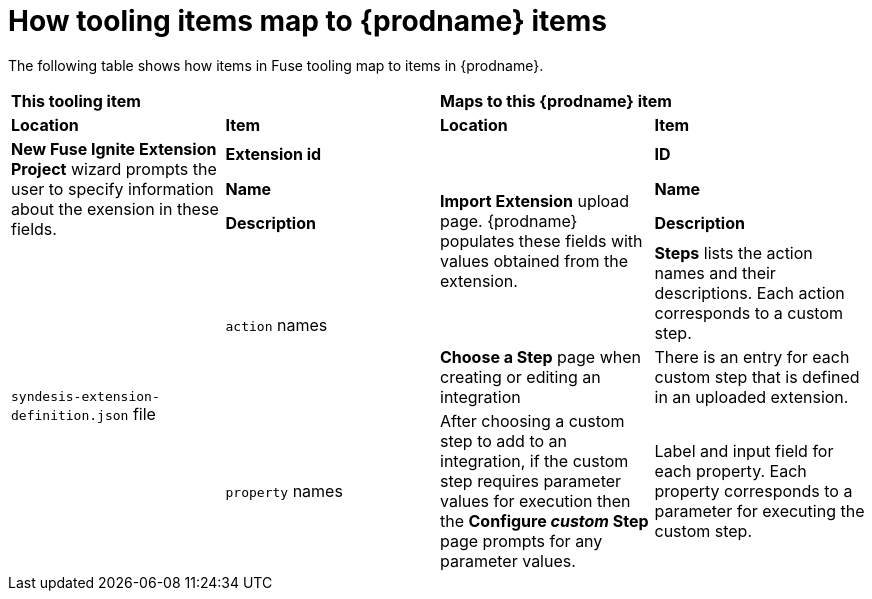[id='how-tooling-items-map']
= How tooling items map to {prodname} items

The following table shows how items in Fuse tooling map to items in {prodname}.

[cols="4*"]
|===
2+|*This tooling item*
2+|*Maps to this {prodname} item*

|*Location*
|*Item*
|*Location*
|*Item*

.3+|*New Fuse Ignite Extension Project* wizard prompts the user to specify
information about the exension in these fields.
|*Extension id*
.4+|*Import Extension* upload page. {prodname} populates these fields with
values obtained from the extension.
|*ID*
|*Name*
|*Name*
|*Description*
|*Description*

.3+|`syndesis-extension-definition.json` file
.2+|`action` names
|*Steps* lists the action names and their descriptions. Each action
corresponds to a custom step.

|*Choose a Step* page when creating or editing an integration
|There is an entry for each custom step that is defined in an uploaded extension.
|`property` names
|After choosing a custom step to add to an integration, if the custom step
requires parameter values for execution then the *Configure _custom_ Step*
page prompts for any parameter values.
|Label and input field for each property.
Each property corresponds to a parameter for executing the custom step.

|===
